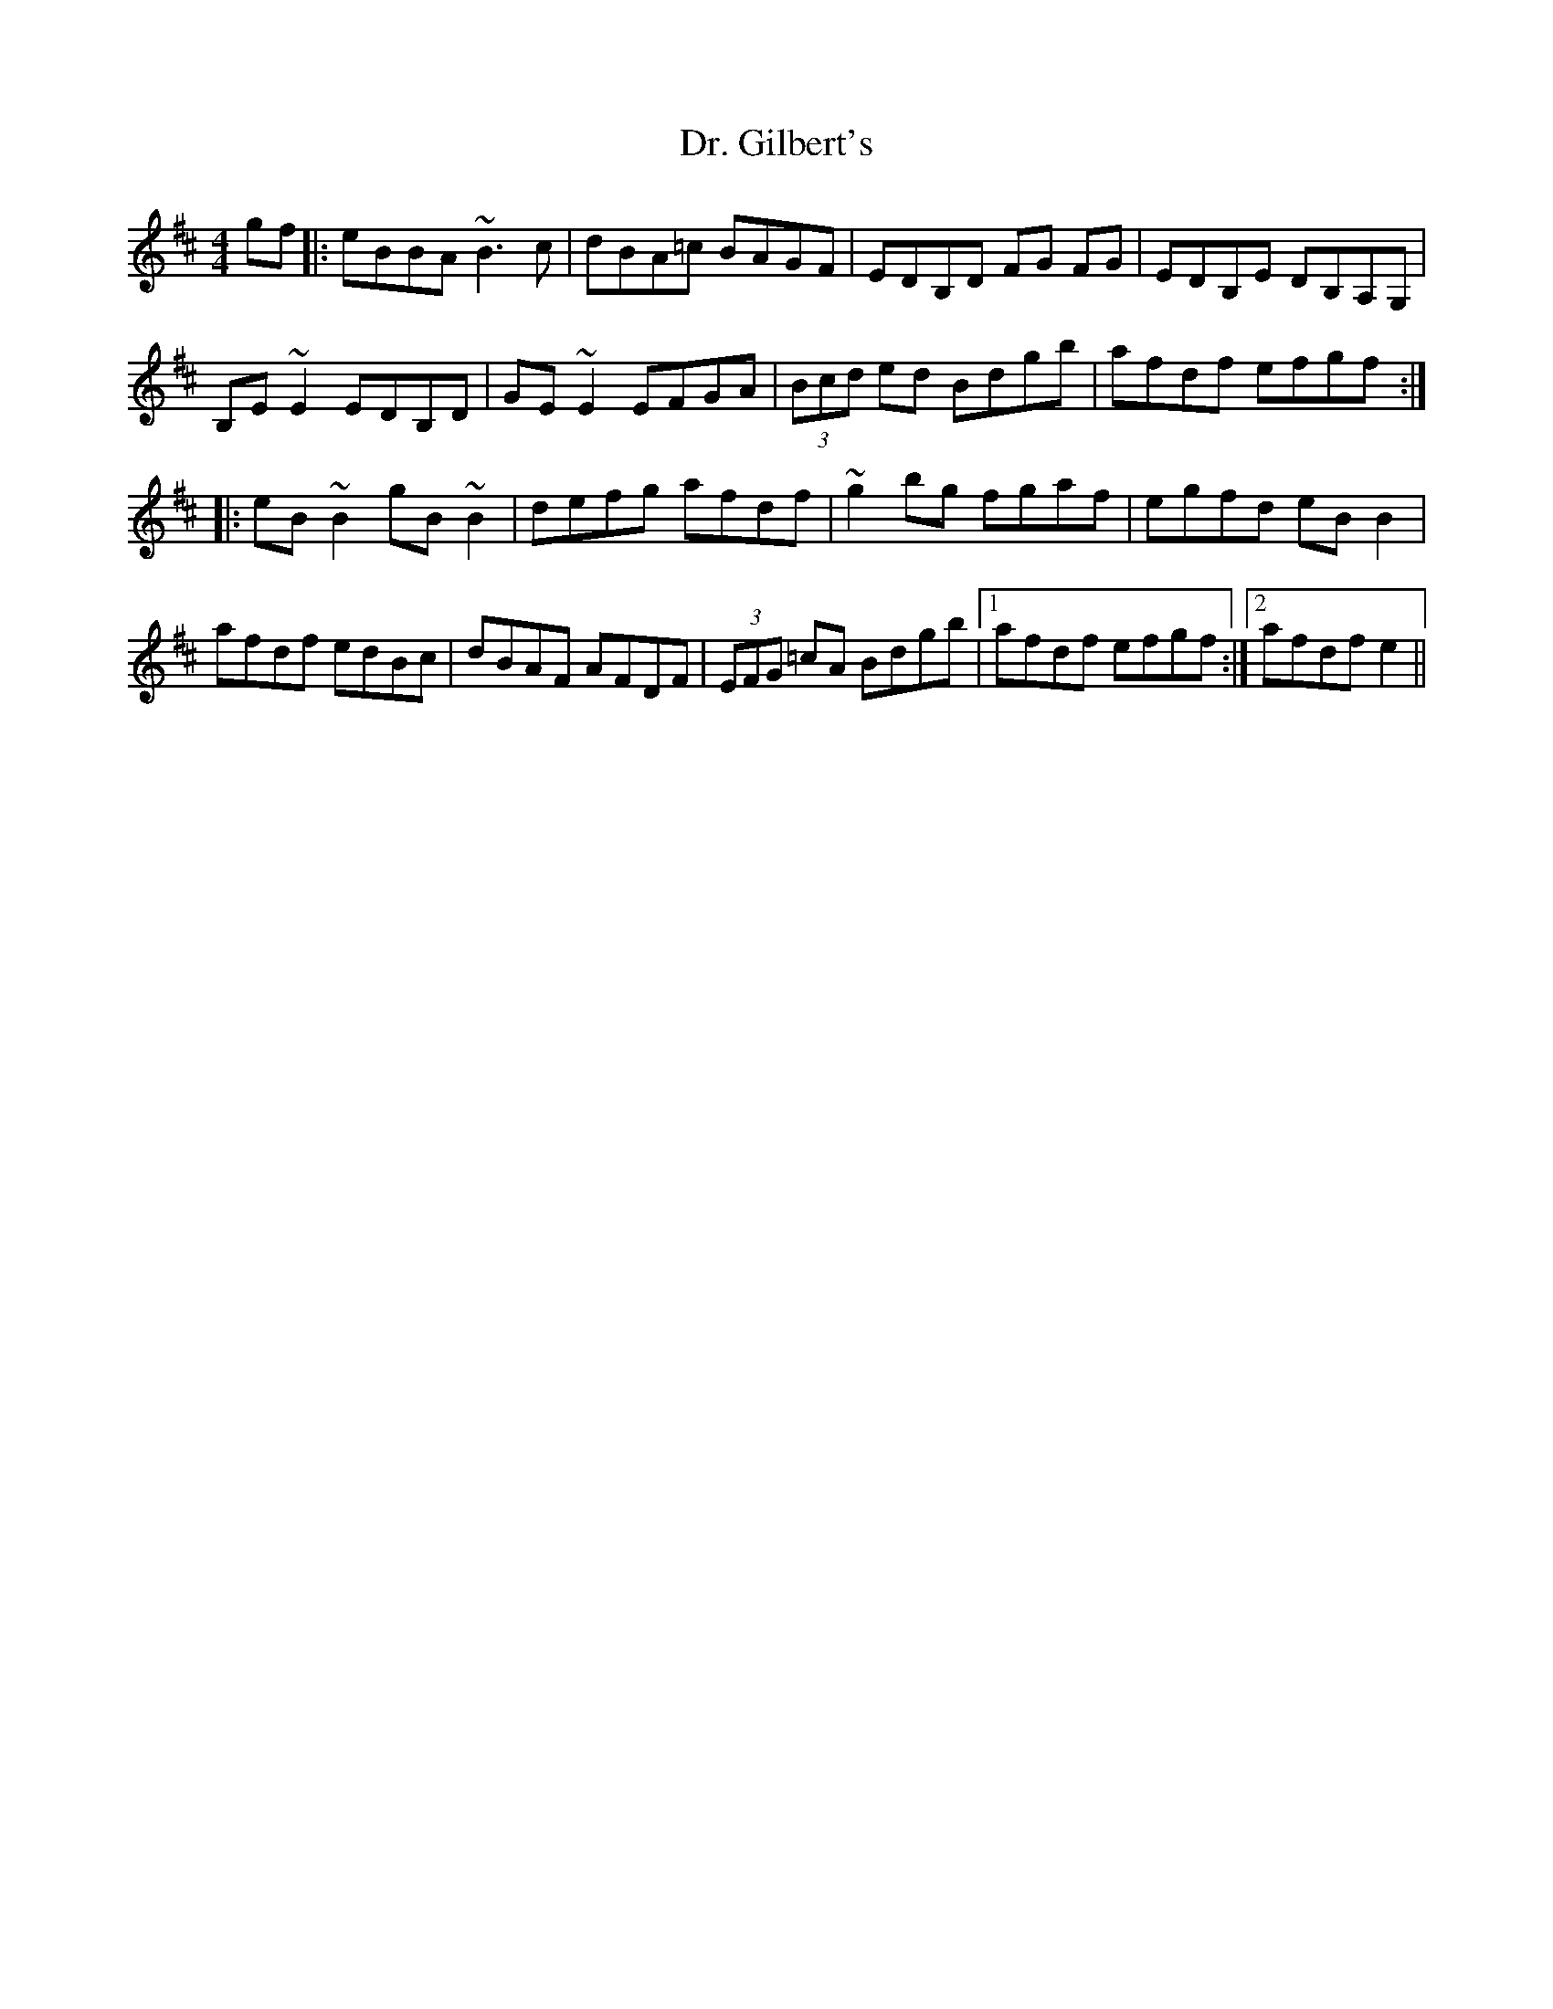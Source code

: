 X: 10747
T: Dr. Gilbert's
R: reel
M: 4/4
K: Edorian
gf|:eBBA ~B3c|dBA=c BAGF|EDB,D FG FG|EDB,E DB,A,G,|
B,E~E2 EDB,D|GE~E2 EFGA|(3Bcd ed Bdgb|afdf efgf:|
|:eB~B2 gB~B2|defg afdf|~g2 bg fgaf|egfd eBB2|
afdf edBc|dBAF AFDF|(3EFG =cA Bdgb|1 afdf efgf:|2 afdf e2||

